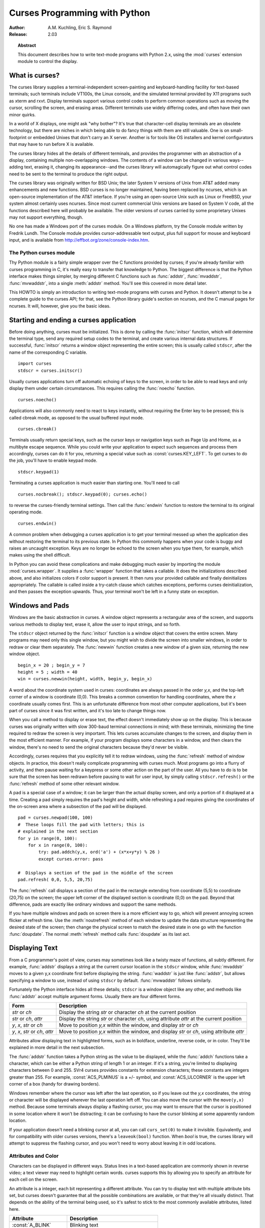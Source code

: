 .. _curses-howto:

**********************************
  Curses Programming with Python
**********************************

:Author: A.M. Kuchling, Eric S. Raymond
:Release: 2.03


.. topic:: Abstract

   This document describes how to write text-mode programs with Python 2.x, using
   the :mod:`curses` extension module to control the display.


What is curses?
===============

The curses library supplies a terminal-independent screen-painting and
keyboard-handling facility for text-based terminals; such terminals include
VT100s, the Linux console, and the simulated terminal provided by X11 programs
such as xterm and rxvt.  Display terminals support various control codes to
perform common operations such as moving the cursor, scrolling the screen, and
erasing areas.  Different terminals use widely differing codes, and often have
their own minor quirks.

In a world of X displays, one might ask "why bother"?  It's true that
character-cell display terminals are an obsolete technology, but there are
niches in which being able to do fancy things with them are still valuable.  One
is on small-footprint or embedded Unixes that don't carry an X server.  Another
is for tools like OS installers and kernel configurators that may have to run
before X is available.

The curses library hides all the details of different terminals, and provides
the programmer with an abstraction of a display, containing multiple
non-overlapping windows.  The contents of a window can be changed in various
ways-- adding text, erasing it, changing its appearance--and the curses library
will automagically figure out what control codes need to be sent to the terminal
to produce the right output.

The curses library was originally written for BSD Unix; the later System V
versions of Unix from AT&T added many enhancements and new functions. BSD curses
is no longer maintained, having been replaced by ncurses, which is an
open-source implementation of the AT&T interface.  If you're using an
open-source Unix such as Linux or FreeBSD, your system almost certainly uses
ncurses.  Since most current commercial Unix versions are based on System V
code, all the functions described here will probably be available.  The older
versions of curses carried by some proprietary Unixes may not support
everything, though.

No one has made a Windows port of the curses module.  On a Windows platform, try
the Console module written by Fredrik Lundh.  The Console module provides
cursor-addressable text output, plus full support for mouse and keyboard input,
and is available from http://effbot.org/zone/console-index.htm.


The Python curses module
------------------------

Thy Python module is a fairly simple wrapper over the C functions provided by
curses; if you're already familiar with curses programming in C, it's really
easy to transfer that knowledge to Python.  The biggest difference is that the
Python interface makes things simpler, by merging different C functions such as
:func:`addstr`, :func:`mvaddstr`, :func:`mvwaddstr`, into a single
:meth:`addstr` method.  You'll see this covered in more detail later.

This HOWTO is simply an introduction to writing text-mode programs with curses
and Python. It doesn't attempt to be a complete guide to the curses API; for
that, see the Python library guide's section on ncurses, and the C manual pages
for ncurses.  It will, however, give you the basic ideas.


Starting and ending a curses application
========================================

Before doing anything, curses must be initialized.  This is done by calling the
:func:`initscr` function, which will determine the terminal type, send any
required setup codes to the terminal, and create various internal data
structures.  If successful, :func:`initscr` returns a window object representing
the entire screen; this is usually called ``stdscr``, after the name of the
corresponding C variable. ::

   import curses
   stdscr = curses.initscr()

Usually curses applications turn off automatic echoing of keys to the screen, in
order to be able to read keys and only display them under certain circumstances.
This requires calling the :func:`noecho` function. ::

   curses.noecho()

Applications will also commonly need to react to keys instantly, without
requiring the Enter key to be pressed; this is called cbreak mode, as opposed to
the usual buffered input mode. ::

   curses.cbreak()

Terminals usually return special keys, such as the cursor keys or navigation
keys such as Page Up and Home, as a multibyte escape sequence.  While you could
write your application to expect such sequences and process them accordingly,
curses can do it for you, returning a special value such as
:const:`curses.KEY_LEFT`.  To get curses to do the job, you'll have to enable
keypad mode. ::

   stdscr.keypad(1)

Terminating a curses application is much easier than starting one. You'll need
to call  ::

   curses.nocbreak(); stdscr.keypad(0); curses.echo()

to reverse the curses-friendly terminal settings. Then call the :func:`endwin`
function to restore the terminal to its original operating mode. ::

   curses.endwin()

A common problem when debugging a curses application is to get your terminal
messed up when the application dies without restoring the terminal to its
previous state.  In Python this commonly happens when your code is buggy and
raises an uncaught exception.  Keys are no longer be echoed to the screen when
you type them, for example, which makes using the shell difficult.

In Python you can avoid these complications and make debugging much easier by
importing the module :mod:`curses.wrapper`.  It supplies a :func:`wrapper`
function that takes a callable.  It does the initializations described above,
and also initializes colors if color support is present.  It then runs your
provided callable and finally deinitializes appropriately.  The callable is
called inside a try-catch clause which catches exceptions, performs curses
deinitialization, and then passes the exception upwards.  Thus, your terminal
won't be left in a funny state on exception.


Windows and Pads
================

Windows are the basic abstraction in curses.  A window object represents a
rectangular area of the screen, and supports various methods to display text,
erase it, allow the user to input strings, and so forth.

The ``stdscr`` object returned by the :func:`initscr` function is a window
object that covers the entire screen.  Many programs may need only this single
window, but you might wish to divide the screen into smaller windows, in order
to redraw or clear them separately. The :func:`newwin` function creates a new
window of a given size, returning the new window object. ::

   begin_x = 20 ; begin_y = 7
   height = 5 ; width = 40
   win = curses.newwin(height, width, begin_y, begin_x)

A word about the coordinate system used in curses: coordinates are always passed
in the order *y,x*, and the top-left corner of a window is coordinate (0,0).
This breaks a common convention for handling coordinates, where the *x*
coordinate usually comes first.  This is an unfortunate difference from most
other computer applications, but it's been part of curses since it was first
written, and it's too late to change things now.

When you call a method to display or erase text, the effect doesn't immediately
show up on the display.  This is because curses was originally written with slow
300-baud terminal connections in mind; with these terminals, minimizing the time
required to redraw the screen is very important.  This lets curses accumulate
changes to the screen, and display them in the most efficient manner.  For
example, if your program displays some characters in a window, and then clears
the window, there's no need to send the original characters because they'd never
be visible.

Accordingly, curses requires that you explicitly tell it to redraw windows,
using the :func:`refresh` method of window objects.  In practice, this doesn't
really complicate programming with curses much. Most programs go into a flurry
of activity, and then pause waiting for a keypress or some other action on the
part of the user.  All you have to do is to be sure that the screen has been
redrawn before pausing to wait for user input, by simply calling
``stdscr.refresh()`` or the :func:`refresh` method of some other relevant
window.

A pad is a special case of a window; it can be larger than the actual display
screen, and only a portion of it displayed at a time. Creating a pad simply
requires the pad's height and width, while refreshing a pad requires giving the
coordinates of the on-screen area where a subsection of the pad will be
displayed.   ::

   pad = curses.newpad(100, 100)
   #  These loops fill the pad with letters; this is
   # explained in the next section
   for y in range(0, 100):
       for x in range(0, 100):
           try: pad.addch(y,x, ord('a') + (x*x+y*y) % 26 )
           except curses.error: pass

   #  Displays a section of the pad in the middle of the screen
   pad.refresh( 0,0, 5,5, 20,75)

The :func:`refresh` call displays a section of the pad in the rectangle
extending from coordinate (5,5) to coordinate (20,75) on the screen; the upper
left corner of the displayed section is coordinate (0,0) on the pad.  Beyond
that difference, pads are exactly like ordinary windows and support the same
methods.

If you have multiple windows and pads on screen there is a more efficient way to
go, which will prevent annoying screen flicker at refresh time.  Use the
:meth:`noutrefresh` method of each window to update the data structure
representing the desired state of the screen; then change the physical screen to
match the desired state in one go with the function :func:`doupdate`.  The
normal :meth:`refresh` method calls :func:`doupdate` as its last act.


Displaying Text
===============

From a C programmer's point of view, curses may sometimes look like a twisty
maze of functions, all subtly different.  For example, :func:`addstr` displays a
string at the current cursor location in the ``stdscr`` window, while
:func:`mvaddstr` moves to a given y,x coordinate first before displaying the
string. :func:`waddstr` is just like :func:`addstr`, but allows specifying a
window to use, instead of using ``stdscr`` by default. :func:`mvwaddstr` follows
similarly.

Fortunately the Python interface hides all these details; ``stdscr`` is a window
object like any other, and methods like :func:`addstr` accept multiple argument
forms.  Usually there are four different forms.

+---------------------------------+-----------------------------------------------+
| Form                            | Description                                   |
+=================================+===============================================+
| *str* or *ch*                   | Display the string *str* or character *ch* at |
|                                 | the current position                          |
+---------------------------------+-----------------------------------------------+
| *str* or *ch*, *attr*           | Display the string *str* or character *ch*,   |
|                                 | using attribute *attr* at the current         |
|                                 | position                                      |
+---------------------------------+-----------------------------------------------+
| *y*, *x*, *str* or *ch*         | Move to position *y,x* within the window, and |
|                                 | display *str* or *ch*                         |
+---------------------------------+-----------------------------------------------+
| *y*, *x*, *str* or *ch*, *attr* | Move to position *y,x* within the window, and |
|                                 | display *str* or *ch*, using attribute *attr* |
+---------------------------------+-----------------------------------------------+

Attributes allow displaying text in highlighted forms, such as in boldface,
underline, reverse code, or in color.  They'll be explained in more detail in
the next subsection.

The :func:`addstr` function takes a Python string as the value to be displayed,
while the :func:`addch` functions take a character, which can be either a Python
string of length 1 or an integer.  If it's a string, you're limited to
displaying characters between 0 and 255.  SVr4 curses provides constants for
extension characters; these constants are integers greater than 255.  For
example, :const:`ACS_PLMINUS` is a +/- symbol, and :const:`ACS_ULCORNER` is the
upper left corner of a box (handy for drawing borders).

Windows remember where the cursor was left after the last operation, so if you
leave out the *y,x* coordinates, the string or character will be displayed
wherever the last operation left off.  You can also move the cursor with the
``move(y,x)`` method.  Because some terminals always display a flashing cursor,
you may want to ensure that the cursor is positioned in some location where it
won't be distracting; it can be confusing to have the cursor blinking at some
apparently random location.

If your application doesn't need a blinking cursor at all, you can call
``curs_set(0)`` to make it invisible.  Equivalently, and for compatibility with
older curses versions, there's a ``leaveok(bool)`` function.  When *bool* is
true, the curses library will attempt to suppress the flashing cursor, and you
won't need to worry about leaving it in odd locations.


Attributes and Color
--------------------

Characters can be displayed in different ways.  Status lines in a text-based
application are commonly shown in reverse video; a text viewer may need to
highlight certain words.  curses supports this by allowing you to specify an
attribute for each cell on the screen.

An attribute is a integer, each bit representing a different attribute.  You can
try to display text with multiple attribute bits set, but curses doesn't
guarantee that all the possible combinations are available, or that they're all
visually distinct.  That depends on the ability of the terminal being used, so
it's safest to stick to the most commonly available attributes, listed here.

+----------------------+--------------------------------------+
| Attribute            | Description                          |
+======================+======================================+
| :const:`A_BLINK`     | Blinking text                        |
+----------------------+--------------------------------------+
| :const:`A_BOLD`      | Extra bright or bold text            |
+----------------------+--------------------------------------+
| :const:`A_DIM`       | Half bright text                     |
+----------------------+--------------------------------------+
| :const:`A_REVERSE`   | Reverse-video text                   |
+----------------------+--------------------------------------+
| :const:`A_STANDOUT`  | The best highlighting mode available |
+----------------------+--------------------------------------+
| :const:`A_UNDERLINE` | Underlined text                      |
+----------------------+--------------------------------------+

So, to display a reverse-video status line on the top line of the screen, you
could code::

   stdscr.addstr(0, 0, "Current mode: Typing mode",
                 curses.A_REVERSE)
   stdscr.refresh()

The curses library also supports color on those terminals that provide it, The
most common such terminal is probably the Linux console, followed by color
xterms.

To use color, you must call the :func:`start_color` function soon after calling
:func:`initscr`, to initialize the default color set (the
:func:`curses.wrapper.wrapper` function does this automatically).  Once that's
done, the :func:`has_colors` function returns TRUE if the terminal in use can
actually display color.  (Note: curses uses the American spelling 'color',
instead of the Canadian/British spelling 'colour'.  If you're used to the
British spelling, you'll have to resign yourself to misspelling it for the sake
of these functions.)

The curses library maintains a finite number of color pairs, containing a
foreground (or text) color and a background color.  You can get the attribute
value corresponding to a color pair with the :func:`color_pair` function; this
can be bitwise-OR'ed with other attributes such as :const:`A_REVERSE`, but
again, such combinations are not guaranteed to work on all terminals.

An example, which displays a line of text using color pair 1::

   stdscr.addstr( "Pretty text", curses.color_pair(1) )
   stdscr.refresh()

As I said before, a color pair consists of a foreground and background color.
:func:`start_color` initializes 8 basic colors when it activates color mode.
They are: 0:black, 1:red, 2:green, 3:yellow, 4:blue, 5:magenta, 6:cyan, and
7:white.  The curses module defines named constants for each of these colors:
:const:`curses.COLOR_BLACK`, :const:`curses.COLOR_RED`, and so forth.

The ``init_pair(n, f, b)`` function changes the definition of color pair *n*, to
foreground color f and background color b.  Color pair 0 is hard-wired to white
on black, and cannot be changed.

Let's put all this together. To change color 1 to red text on a white
background, you would call::

   curses.init_pair(1, curses.COLOR_RED, curses.COLOR_WHITE)

When you change a color pair, any text already displayed using that color pair
will change to the new colors.  You can also display new text in this color
with::

   stdscr.addstr(0,0, "RED ALERT!", curses.color_pair(1) )

Very fancy terminals can change the definitions of the actual colors to a given
RGB value.  This lets you change color 1, which is usually red, to purple or
blue or any other color you like.  Unfortunately, the Linux console doesn't
support this, so I'm unable to try it out, and can't provide any examples.  You
can check if your terminal can do this by calling :func:`can_change_color`,
which returns TRUE if the capability is there.  If you're lucky enough to have
such a talented terminal, consult your system's man pages for more information.


User Input
==========

The curses library itself offers only very simple input mechanisms. Python's
support adds a text-input widget that makes up some of the lack.

The most common way to get input to a window is to use its :meth:`getch` method.
:meth:`getch` pauses and waits for the user to hit a key, displaying it if
:func:`echo` has been called earlier.  You can optionally specify a coordinate
to which the cursor should be moved before pausing.

It's possible to change this behavior with the method :meth:`nodelay`. After
``nodelay(1)``, :meth:`getch` for the window becomes non-blocking and returns
``curses.ERR`` (a value of -1) when no input is ready.  There's also a
:func:`halfdelay` function, which can be used to (in effect) set a timer on each
:meth:`getch`; if no input becomes available within a specified
delay (measured in tenths of a second), curses raises an exception.

The :meth:`getch` method returns an integer; if it's between 0 and 255, it
represents the ASCII code of the key pressed.  Values greater than 255 are
special keys such as Page Up, Home, or the cursor keys. You can compare the
value returned to constants such as :const:`curses.KEY_PPAGE`,
:const:`curses.KEY_HOME`, or :const:`curses.KEY_LEFT`.  Usually the main loop of
your program will look something like this::

   while True:
       c = stdscr.getch()
       if c == ord('p'): PrintDocument()
       elif c == ord('q'): break  # Exit the while()
       elif c == curses.KEY_HOME: x = y = 0

The :mod:`curses.ascii` module supplies ASCII class membership functions that
take either integer or 1-character-string arguments; these may be useful in
writing more readable tests for your command interpreters.  It also supplies
conversion functions  that take either integer or 1-character-string arguments
and return the same type.  For example, :func:`curses.ascii.ctrl` returns the
control character corresponding to its argument.

There's also a method to retrieve an entire string, :const:`getstr()`.  It isn't
used very often, because its functionality is quite limited; the only editing
keys available are the backspace key and the Enter key, which terminates the
string.  It can optionally be limited to a fixed number of characters. ::

   curses.echo()            # Enable echoing of characters

   # Get a 15-character string, with the cursor on the top line
   s = stdscr.getstr(0,0, 15)

The Python :mod:`curses.textpad` module supplies something better. With it, you
can turn a window into a text box that supports an Emacs-like set of
keybindings.  Various methods of :class:`Textbox` class support editing with
input validation and gathering the edit results either with or without trailing
spaces.   See the library documentation on :mod:`curses.textpad` for the
details.


For More Information
====================

This HOWTO didn't cover some advanced topics, such as screen-scraping or
capturing mouse events from an xterm instance.  But the Python library page for
the curses modules is now pretty complete.  You should browse it next.

If you're in doubt about the detailed behavior of any of the ncurses entry
points, consult the manual pages for your curses implementation, whether it's
ncurses or a proprietary Unix vendor's.  The manual pages will document any
quirks, and provide complete lists of all the functions, attributes, and
:const:`ACS_\*` characters available to you.

Because the curses API is so large, some functions aren't supported in the
Python interface, not because they're difficult to implement, but because no one
has needed them yet.  Feel free to add them and then submit a patch.  Also, we
don't yet have support for the menu library associated with
ncurses; feel free to add that.

If you write an interesting little program, feel free to contribute it as
another demo.  We can always use more of them!

The ncurses FAQ: http://invisible-island.net/ncurses/ncurses.faq.html

